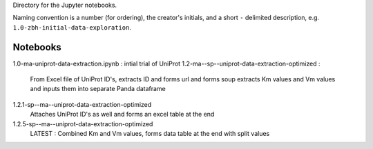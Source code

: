 Directory for the Jupyter notebooks.

Naming convention is a number (for ordering), the creator's initials, and a short ``-`` delimited description, e.g. ``1.0-zbh-initial-data-exploration``.

Notebooks
-----------------------

1.0-ma-uniprot-data-extraction.ipynb : intial trial of UniProt
1.2-ma--sp--uniprot-data-extraction-optimized :
  From Excel file of UniProt ID's, extracts ID and forms url and forms soup
  extracts Km values and Vm values and inputs them into separate Panda dataframe
  
1.2.1-sp--ma--uniprot-data-extraction-optimized
  Attaches UniProt ID's as well and forms an excel table at the end
  
1.2.5-sp--ma--uniprot-data-extraction-optimized
  LATEST : Combined Km and Vm values, forms data table at the end with split values


